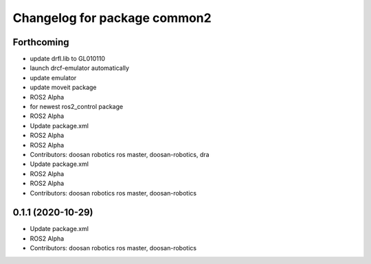 ^^^^^^^^^^^^^^^^^^^^^^^^^^^^^
Changelog for package common2
^^^^^^^^^^^^^^^^^^^^^^^^^^^^^

Forthcoming
-----------
* update drfl.lib to GL010110
* launch drcf-emulator automatically
* update emulator
* update moveit package
* ROS2 Alpha
* for newest ros2_control package
* ROS2 Alpha
* Update package.xml
* ROS2 Alpha
* ROS2 Alpha
* Contributors: doosan robotics ros master, doosan-robotics, dra

* Update package.xml
* ROS2 Alpha
* ROS2 Alpha
* Contributors: doosan robotics ros master, doosan-robotics

0.1.1 (2020-10-29)
------------------
* Update package.xml
* ROS2 Alpha
* Contributors: doosan robotics ros master, doosan-robotics
